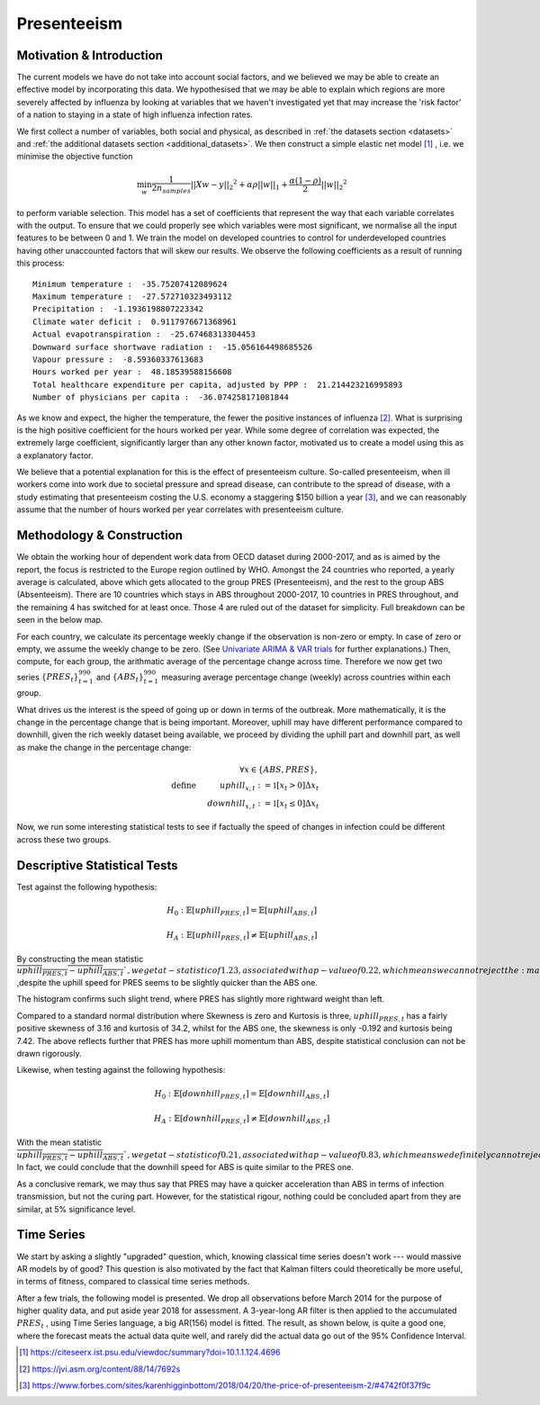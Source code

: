 =================
Presenteeism
=================

Motivation & Introduction
======

The current models we have do not take into account social factors, and we believed we may be able to create an effective model by incorporating this data. We hypothesised that we may be able to explain which regions are more severely affected by influenza by looking at variables that we haven't investigated yet that may increase the 'risk factor' of a nation to staying in a state of high influenza infection rates.

We first collect a number of variables, both social and physical, as described in :ref:`the datasets section <datasets>` and :ref:`the additional datasets section <additional_datasets>`. We then construct a simple elastic net model [#elasticnet]_ , i.e. we minimise the objective function

.. math::

    \min_{w} { \frac{1}{2n_{samples}} ||X w - y||_2 ^ 2 + \alpha \rho ||w||_1 + \frac{\alpha(1-\rho)}{2} ||w||_2 ^ 2}

to perform variable selection. This model has a set of coefficients that represent the way that each variable correlates with the output. To ensure that we could properly see which variables were most significant, we normalise all the input features to be between 0 and 1. We train the model on developed countries to control for underdeveloped countries having other unaccounted factors that will skew our results. We observe the following coefficients as a result of running this process::

    Minimum temperature :  -35.75207412089624
    Maximum temperature :  -27.572710323493112
    Precipitation :  -1.1936198807223342
    Climate water deficit :  0.9117976671368961
    Actual evapotranspiration :  -25.67468313304453
    Downward surface shortwave radiation :  -15.056164498685526
    Vapour pressure :  -8.59360337613683
    Hours worked per year :  48.18539588156608
    Total healthcare expenditure per capita, adjusted by PPP :  21.214423216995893
    Number of physicians per capita :  -36.074258171081844

As we know and expect, the higher the temperature, the fewer the positive instances of influenza [#temperatureflu]_. What is surprising is the high positive coefficient for the hours worked per year. While some degree of correlation was expected, the extremely large coefficient, significantly larger than any other known factor, motivated us to create a model using this as a explanatory factor.

We believe that a potential explanation for this is the effect of presenteeism culture. So-called presenteeism, when ill workers come into work due to societal pressure and spread disease, can contribute to the spread of disease, with a study estimating that presenteeism costing the U.S. economy a staggering $150 billion a year [#presenteeism]_, and we can reasonably assume that the number of hours worked per year correlates with presenteeism culture.

Methodology & Construction
=====



We obtain the working hour of dependent work data from OECD dataset during 2000-2017, and as is aimed by the report, the focus is restricted to the Europe region outlined by WHO. Amongst the 24 countries who reported, a yearly average is calculated, above which gets allocated to the group PRES (Presenteeism), and the rest to the group ABS (Absenteeism). There are 10 countries which stays in ABS throughout 2000-2017, 10 countries in PRES throughout, and the remaining 4 has switched for at least once. Those 4 are ruled out of the dataset for simplicity. Full breakdown can be seen in the below map.

.. image:: ../img/pmap2.png


For each country, we calculate its percentage weekly change if the observation is non-zero or empty. In case of zero or empty, we assume the weekly change to be zero. (See `Univariate ARIMA & VAR trials <ARIMA_&_VAR.html>`_ for further explanations.) Then, compute, for each group, the arithmatic average of the percentage change across time. Therefore we now get two series :math:`\{PRES_t\}_{t=1}^{990}` and :math:`\{ABS_t\}_{t=1}^{990}` measuring average percentage change (weekly) across countries within each group.

What drives us the interest is the speed of going up or down in terms of the outbreak. More mathematically, it is the change in the percentage change that is being important. Moreover, uphill may have different performance compared to downhill, given the rich weekly dataset being available, we proceed by dividing the uphill part and downhill part, as well as make the change in the percentage change:

.. math:: \forall x \in \{ABS,PRES\}, \\ \text{define  } \hspace{1cm} {uphill}_{x,t}:= \mathbb{1}[x_t>0]\Delta x_t \\  \hspace{2cm} {downhill}_{x,t}:= \mathbb{1}[x_t\leq 0]\Delta x_t

Now, we run some interesting statistical tests to see if factually the speed of changes in infection could be different across these two groups. 


Descriptive Statistical Tests
==========

Test against the following hypothesis: 

.. math:: H_0: \mathbb{E}[{uphill}_{PRES,t}] = \mathbb{E}[{uphill}_{ABS,t}] 

.. math:: H_A: \mathbb{E}[{uphill}_{PRES,t}] \neq \mathbb{E}[{uphill}_{ABS,t}] 

By constructing the mean statistic :math:`\overline{{uphill}_{PRES,t}-{uphill}_{ABS,t}} `, we get a t-statistic of 1.23, associated with a p-value of 0.22, which means we can not reject the :math:`H_0` ,despite the uphill speed for 
PRES seems to be slightly quicker than the ABS one.

The histogram confirms such slight trend, where PRES has slightly more rightward weight than left.

.. image:: ./hist1.jpg

Compared to a standard normal distribution where Skewness is zero and Kurtosis is three, :math:`{uphill}_{PRES,t}` has a fairly positive skewness of 3.16 and kurtosis of 34.2, whilst for the ABS one, the skewness is only -0.192 and kurtosis being 7.42. The above reflects further that PRES has more uphill momentum than ABS, despite statistical conclusion can not be drawn rigorously. 


Likewise, when testing against the following hypothesis:

.. math:: H_0: \mathbb{E}[{downhill}_{PRES,t}] = \mathbb{E}[{downhill}_{ABS,t}] 

.. math:: H_A: \mathbb{E}[{downhill}_{PRES,t}] \neq \mathbb{E}[{downhill}_{ABS,t}] 

With the mean statistic :math:`\overline{{uphill}_{PRES,t}-{uphill}_{ABS,t}} `, we get a t-statistic of 0.21, associated with a p-value of 0.83, which means we definitely can not reject the :math:`H_0`. In fact, we could conclude that the downhill speed for ABS is quite similar to the PRES one.



As a conclusive remark, we may thus say that PRES may have a quicker acceleration than ABS in terms of infection transmission, but not the curing part. However, for the statistical rigour, nothing could be concluded apart from they are similar, at 5% significance level.



Time Series
========

We start by asking a slightly "upgraded" question, which, knowing classical time series doesn't work --- would massive AR models by of good? This question is also motivated by the fact that Kalman filters could theoretically be more useful, in terms of fitness, compared to classical time series methods.

After a few trials, the following model is presented. We drop all observations before March 2014 for the purpose of higher quality data, and put aside year 2018 for assessment. A 3-year-long AR filter is then applied to the accumulated :math:`PRES_t` , using Time Series language, a big AR(156) model is fitted. The result, as shown below, is quite a good one, where the forecast meats the actual data  quite well, and rarely did the actual data go out of the 95% Confidence Interval.



.. image:: ./pgraph.jpg



.. [#elasticnet] https://citeseerx.ist.psu.edu/viewdoc/summary?doi=10.1.1.124.4696
.. [#temperatureflu] https://jvi.asm.org/content/88/14/7692s
.. [#presenteeism] https://www.forbes.com/sites/karenhigginbottom/2018/04/20/the-price-of-presenteeism-2/#4742f0f37f9c
